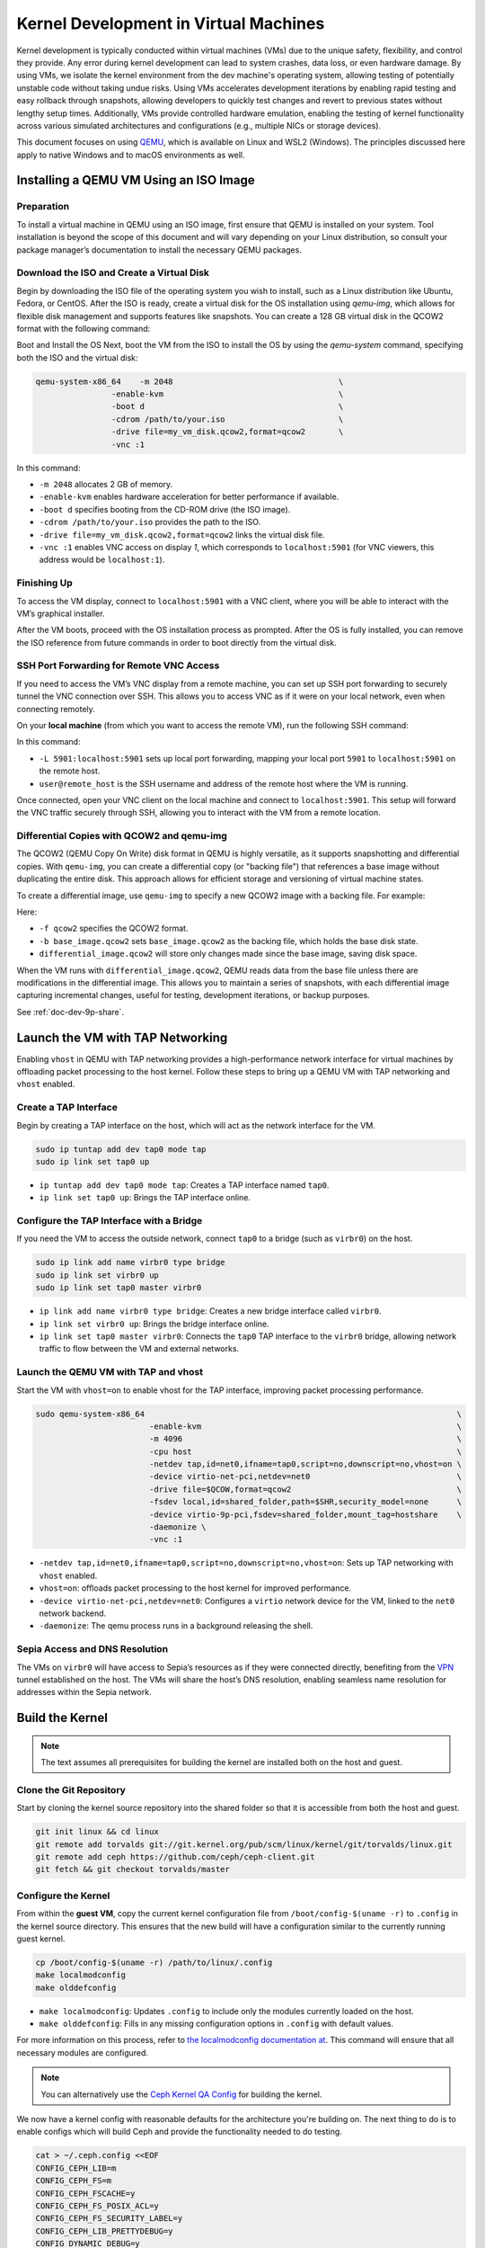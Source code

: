 Kernel Development in Virtual Machines
======================================

Kernel development is typically conducted within virtual machines (VMs) due to
the unique safety, flexibility, and control they provide. Any error during kernel
development can lead to system crashes, data loss, or even hardware damage. By
using VMs, we isolate the kernel environment from the dev machine's operating
system, allowing testing of potentially unstable code without taking undue
risks. Using VMs accelerates development iterations by enabling rapid testing
and easy rollback through snapshots, allowing developers to quickly test
changes and revert to previous states without lengthy setup times.
Additionally, VMs provide controlled hardware emulation, enabling the testing
of kernel functionality across various simulated architectures and
configurations (e.g., multiple NICs or storage devices).

This document focuses on using `QEMU <https://www.qemu.org/docs/master/>`_,
which is available on Linux and WSL2 (Windows). The principles discussed here
apply to native Windows and to macOS environments as well.

Installing a QEMU VM Using an ISO Image
---------------------------------------

Preparation
^^^^^^^^^^^

To install a virtual machine in QEMU using an ISO image, first ensure that QEMU
is installed on your system. Tool installation is beyond the scope of this
document and will vary depending on your Linux distribution, so consult your
package manager’s documentation to install the necessary QEMU packages.

Download the ISO and Create a Virtual Disk
^^^^^^^^^^^^^^^^^^^^^^^^^^^^^^^^^^^^^^^^^^

Begin by downloading the ISO file of the operating system you wish to install,
such as a Linux distribution like Ubuntu, Fedora, or CentOS. After the ISO is
ready, create a virtual disk for the OS installation using `qemu-img`, which
allows for flexible disk management and supports features like snapshots. You
can create a 128 GB virtual disk in the QCOW2 format with the following
command:

.. prompt:: bash #

   qemu-img create -f qcow2 my_vm_disk.qcow2 128G

Boot and Install the OS
Next, boot the VM from the ISO to install the OS by using the `qemu-system` command, specifying both the ISO and the virtual disk:

.. code-block:: bash

        qemu-system-x86_64    -m 2048                                   \
                        -enable-kvm                                     \
                        -boot d                                         \
                        -cdrom /path/to/your.iso                        \
                        -drive file=my_vm_disk.qcow2,format=qcow2       \
                        -vnc :1

In this command:

- ``-m 2048`` allocates 2 GB of memory.
- ``-enable-kvm`` enables hardware acceleration for better performance if
  available.
- ``-boot d`` specifies booting from the CD-ROM drive (the ISO image).
- ``-cdrom /path/to/your.iso`` provides the path to the ISO.
- ``-drive file=my_vm_disk.qcow2,format=qcow2`` links the virtual disk file.
- ``-vnc :1`` enables VNC access on display `1`, which corresponds to
  ``localhost:5901`` (for VNC viewers, this address would be ``localhost:1``).


Finishing Up
^^^^^^^^^^^^

To access the VM display, connect to ``localhost:5901`` with a VNC client, where
you will be able to interact with the VM’s graphical installer.

After the VM boots, proceed with the OS installation process as prompted. After
the OS is fully installed, you can remove the ISO reference from future
commands in order to boot directly from the virtual disk.

SSH Port Forwarding for Remote VNC Access
^^^^^^^^^^^^^^^^^^^^^^^^^^^^^^^^^^^^^^^^^

If you need to access the VM’s VNC display from a remote machine, you can set
up SSH port forwarding to securely tunnel the VNC connection over SSH. This
allows you to access VNC as if it were on your local network, even when
connecting remotely.

On your **local machine** (from which you want to access the remote VM), run
the following SSH command:

.. prompt:: bash #

   ssh -L 5901:localhost:5901 user@remote_host

In this command:

- ``-L 5901:localhost:5901`` sets up local port forwarding, mapping your local
  port ``5901`` to ``localhost:5901`` on the remote host.
- ``user@remote_host`` is the SSH username and address of the remote host where
  the VM is running.

Once connected, open your VNC client on the local machine and connect to
``localhost:5901``. This setup will forward the VNC traffic securely through
SSH, allowing you to interact with the VM from a remote location.

Differential Copies with QCOW2 and qemu-img
^^^^^^^^^^^^^^^^^^^^^^^^^^^^^^^^^^^^^^^^^^^

The QCOW2 (QEMU Copy On Write) disk format in QEMU is highly versatile, as it
supports snapshotting and differential copies. With ``qemu-img``, you can
create a differential copy (or "backing file") that references a base image
without duplicating the entire disk. This approach allows for efficient storage
and versioning of virtual machine states.

To create a differential image, use ``qemu-img`` to specify a new QCOW2 image
with a backing file. For example:

.. prompt:: bash #

  qemu-img create -f qcow2 -b base_image.qcow2 differential_image.qcow2

Here:

- ``-f qcow2`` specifies the QCOW2 format.
- ``-b base_image.qcow2`` sets ``base_image.qcow2`` as the backing file, which
  holds the base disk state.
- ``differential_image.qcow2`` will store only changes made since the base
  image, saving disk space.

When the VM runs with ``differential_image.qcow2``, QEMU reads data from the
base file unless there are modifications in the differential image. This allows
you to maintain a series of snapshots, with each differential image capturing
incremental changes, useful for testing, development iterations, or backup
purposes.

See :ref:`doc-dev-9p-share`.


Launch the VM with TAP Networking
---------------------------------

Enabling ``vhost`` in QEMU with TAP networking provides a high-performance
network interface for virtual machines by offloading packet processing to the
host kernel. Follow these steps to bring up a QEMU VM with TAP networking and
``vhost`` enabled.


Create a TAP Interface
^^^^^^^^^^^^^^^^^^^^^^

Begin by creating a TAP interface on the host, which will act as the network
interface for the VM.

.. code-block:: bash 

        sudo ip tuntap add dev tap0 mode tap
        sudo ip link set tap0 up

- ``ip tuntap add dev tap0 mode tap``: Creates a TAP interface named ``tap0``.
- ``ip link set tap0 up``: Brings the TAP interface online.

Configure the TAP Interface with a Bridge
^^^^^^^^^^^^^^^^^^^^^^^^^^^^^^^^^^^^^^^^^

If you need the VM to access the outside network, connect ``tap0`` to a bridge
(such as ``virbr0``) on the host.

.. code-block:: bash 

        sudo ip link add name virbr0 type bridge
        sudo ip link set virbr0 up
        sudo ip link set tap0 master virbr0

- ``ip link add name virbr0 type bridge``: Creates a new bridge interface
  called ``virbr0``.
- ``ip link set virbr0 up``: Brings the bridge interface online.
- ``ip link set tap0 master virbr0``: Connects the ``tap0`` TAP interface to
  the ``virbr0`` bridge, allowing network traffic to flow between the VM and
  external networks.

Launch the QEMU VM with TAP and vhost
^^^^^^^^^^^^^^^^^^^^^^^^^^^^^^^^^^^^^

Start the VM with ``vhost=on`` to enable vhost for the TAP interface, improving
packet processing performance.

.. code-block:: bash 

        sudo qemu-system-x86_64                                                                  \
                                -enable-kvm                                                      \
                                -m 4096                                                          \
                                -cpu host                                                        \
                                -netdev tap,id=net0,ifname=tap0,script=no,downscript=no,vhost=on \
                                -device virtio-net-pci,netdev=net0                               \
                                -drive file=$QCOW,format=qcow2                                   \
                                -fsdev local,id=shared_folder,path=$SHR,security_model=none      \
                                -device virtio-9p-pci,fsdev=shared_folder,mount_tag=hostshare    \
                                -daemonize \
                                -vnc :1

- ``-netdev tap,id=net0,ifname=tap0,script=no,downscript=no,vhost=on``: Sets up
  TAP networking with ``vhost`` enabled.
- ``vhost=on``: offloads packet processing to the host kernel for improved
  performance.
- ``-device virtio-net-pci,netdev=net0``: Configures a ``virtio`` network device
  for the VM, linked to the ``net0`` network backend.
- ``-daemonize``: The qemu process runs in a background releasing the shell.

Sepia Access and DNS Resolution
^^^^^^^^^^^^^^^^^^^^^^^^^^^^^^^

The VMs on ``virbr0`` will have access to Sepia’s resources as if they were
connected directly, benefiting from the `VPN`_ tunnel established on the host.
The VMs will share the host’s DNS resolution, enabling seamless name resolution
for addresses within the Sepia network.

Build the Kernel
----------------

.. note:: The text assumes all prerequisites for building the kernel are
   installed both on the host and guest.

Clone the Git Repository
^^^^^^^^^^^^^^^^^^^^^^^^

Start by cloning the kernel source repository into the shared folder so that it
is accessible from both the host and guest.

.. code-block:: bash

    git init linux && cd linux
    git remote add torvalds git://git.kernel.org/pub/scm/linux/kernel/git/torvalds/linux.git
    git remote add ceph https://github.com/ceph/ceph-client.git
    git fetch && git checkout torvalds/master

Configure the Kernel
^^^^^^^^^^^^^^^^^^^^

From within the **guest VM**, copy the current kernel configuration file from
``/boot/config-$(uname -r)`` to ``.config`` in the kernel source directory.
This ensures that the new build will have a configuration similar to the
currently running guest kernel.

.. code-block:: bash

   cp /boot/config-$(uname -r) /path/to/linux/.config
   make localmodconfig
   make olddefconfig

- ``make localmodconfig``: Updates ``.config`` to include only the modules
  currently loaded on the host.
- ``make olddefconfig``: Fills in any missing configuration options in
  ``.config`` with default values.

For more information on this process, refer to `the localmodconfig
documentation at
<https://www.kernel.org/doc/Documentation/admin-guide/README.rst>`_. This
command will ensure that all necessary modules are configured.

.. note:: You can alternatively use the `Ceph Kernel QA Config`_ for building
   the kernel.

We now have a kernel config with reasonable defaults for the architecture
you're building on. The next thing to do is to enable configs which will build
Ceph and provide the functionality needed to do testing.

.. code-block:: bash

    cat > ~/.ceph.config <<EOF
    CONFIG_CEPH_LIB=m
    CONFIG_CEPH_FS=m
    CONFIG_CEPH_FSCACHE=y
    CONFIG_CEPH_FS_POSIX_ACL=y
    CONFIG_CEPH_FS_SECURITY_LABEL=y
    CONFIG_CEPH_LIB_PRETTYDEBUG=y
    CONFIG_DYNAMIC_DEBUG=y
    CONFIG_DYNAMIC_DEBUG_CORE=y
    CONFIG_FRAME_POINTER=y
    CONFIG_FSCACHE=y
    CONFIG_FSCACHE_STATS=y
    CONFIG_FS_ENCRYPTION=y
    CONFIG_FS_ENCRYPTION_ALGS=y
    CONFIG_KGDB=y
    CONFIG_KGDB_SERIAL_CONSOLE=y
    CONFIG_XFS_FS=y
    EOF

In addition to enabling Ceph-related configs, we are also enabling some useful
debug configs and XFS (as an alternative to ext4 if needed for our root file
system).

Merge the configs:


.. code-block:: bash 


   scripts/kconfig/merge_config.sh .config ~/.ceph.config


Build the Kernel
^^^^^^^^^^^^^^^^

Compile the kernel using one of the following commands. Adjust the ``-j`` value
as needed to match the number of cores available on the host for parallel
processing.

.. code-block:: bash

   make

See :ref:`doc-dev-kclient-kernel-build-alternate` for another example of a
``make`` command that compiles the kernel.


Install Modules on the Guest
^^^^^^^^^^^^^^^^^^^^^^^^^^^^

.. note:: If you are not using kernel modules, then these steps are optional.

After the build completes, return to the guest and install the compiled modules
and kernel:

.. prompt:: bash $

   sudo make modules_install && sudo make install

This process installs the kernel modules and copy the kernel image to the
appropriate locations on the guest for booting.

.. note:: When cephfs is compiled as a module, a reboot may not be needed. The
   modifed kernel module can be reloaded using modprobe.

Testing kernel changes in teuthology
------------------------------------

There are three  static branches in the `ceph kernel git repository`_ managed
by the Ceph team:

* `for-linus <https://github.com/ceph/ceph-client/tree/for-linus>`_: A branch
  managed by the primary Ceph maintainer to share changes with Linus Torvalds
  (upstream). Do not push to this branch.
* `master <https://github.com/ceph/ceph-client/tree/master>`_: A staging ground
  for patches planned to be sent to Linus. Do not push to this branch.
* `testing <https://github.com/ceph/ceph-client/tree/testing>`_ A staging
  ground for miscellaneous patches that need wider QA testing (via nightlies or
  regular Ceph QA testing). Push patches you believe to be nearly ready for
  upstream acceptance.

You may also push a ``wip-$feature`` branch to the ``ceph-client.git``
repository which will be built by Jenkins. Then view the results of the build
in `Shaman <https://shaman.ceph.com/builds/kernel/>`_.

After a kernel branch is built, you can test it via the ``fs`` CephFS QA suite:

.. code-block:: bash 

   teuthology-suite ... --suite fs --kernel wip-$feature --filter k-testing


The ``k-testing`` filter looks for the fragment which normally sets the
``testing`` branch of the kernel for routine QA. That is, the ``fs`` suite
regularly runs tests against whatever is in the ``testing`` branch of the
kernel. We are overriding that choice of kernel branch via the ``--kernel
wip-$featuree`` switch.

.. note:: Without filtering for ``k-testing``, the ``fs`` suite will also run
   jobs using ceph-fuse or stock kernel, libcephfs tests, and other tests that
   may not be of interest to you when evaluating changes to the kernel.

The actual override is controlled using Lua merge scripts in the
``k-testing.yaml`` fragment. See that file for more details.


.. _VPN: https://wiki.sepia.ceph.com/doku.php?id=vpnaccess
.. _Ceph Kernel QA Config: https://github.com/ceph/ceph-build/tree/899d0848a0f487f7e4cee773556aaf9529b8db26/kernel/build
.. _ceph kernel git repository: https://github.com/ceph/ceph-client
